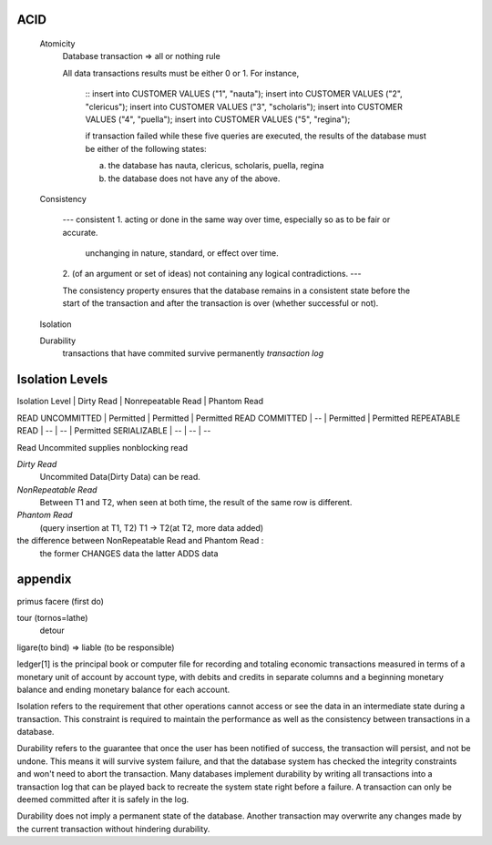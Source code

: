 ACID
----
 Atomicity
   Database transaction => all or nothing rule

   All data transactions results must be either 0 or 1. For instance,

    ::
    insert into CUSTOMER VALUES ("1", "nauta");
    insert into CUSTOMER VALUES ("2", "clericus");
    insert into CUSTOMER VALUES ("3", "scholaris");
    insert into CUSTOMER VALUES ("4", "puella");
    insert into CUSTOMER VALUES ("5", "regina");

    if transaction failed while these five queries are executed,
    the results of the database must be either of the following states:

    (a) the database has nauta, clericus, scholaris, puella, regina
    (b) the database does not have any of the above.

 Consistency

    ---
    consistent
    1. acting or done in the same way over time, especially so as to be fair or accurate.
       unchanging in nature, standard, or effect over time.
    2. (of an argument or set of ideas) not containing any logical contradictions.
    ---

    The consistency property ensures that the database remains in a consistent state before the start of the transaction and after the transaction is over (whether successful or not).

 Isolation

 Durability
   transactions that have commited survive permanently
   `transaction log`

Isolation Levels
----------------

Isolation Level   | Dirty Read  | Nonrepeatable Read | Phantom Read

READ UNCOMMITTED  | Permitted   | Permitted          | Permitted
READ COMMITTED    | --          | Permitted          | Permitted
REPEATABLE READ   | --          | --                 | Permitted
SERIALIZABLE      | --          | --                 | --


Read Uncommited supplies nonblocking read




*Dirty Read*
  Uncommited Data(Dirty Data) can be read.

*NonRepeatable Read*
  Between T1 and T2, when seen at both time, the result of the same row is different.

*Phantom Read*
  (query insertion at T1, T2) T1 -> T2(at T2, more data added)

the difference between NonRepeatable Read and Phantom Read :
  the former CHANGES data
  the latter ADDS data








appendix
------------------------------------------------------------------
primus facere (first do)

tour (tornos=lathe)
 detour


ligare(to bind) => liable (to be responsible)


ledger[1] is the principal book or computer file for recording and totaling economic transactions measured in terms of a monetary unit of account by account type, with debits and credits in separate columns and a beginning monetary balance and ending monetary balance for each account.

Isolation refers to the requirement that other operations cannot access or see the data in an intermediate state during a transaction. This constraint is required to maintain the performance as well as the consistency between transactions in a database.

Durability refers to the guarantee that once the user has been notified of success, the transaction will persist, and not be undone. This means it will survive system failure, and that the database system has checked the integrity constraints and won't need to abort the transaction. Many databases implement durability by writing all transactions into a transaction log that can be played back to recreate the system state right before a failure. A transaction can only be deemed committed after it is safely in the log.

Durability does not imply a permanent state of the database. Another transaction may overwrite any changes made by the current transaction without hindering durability.
